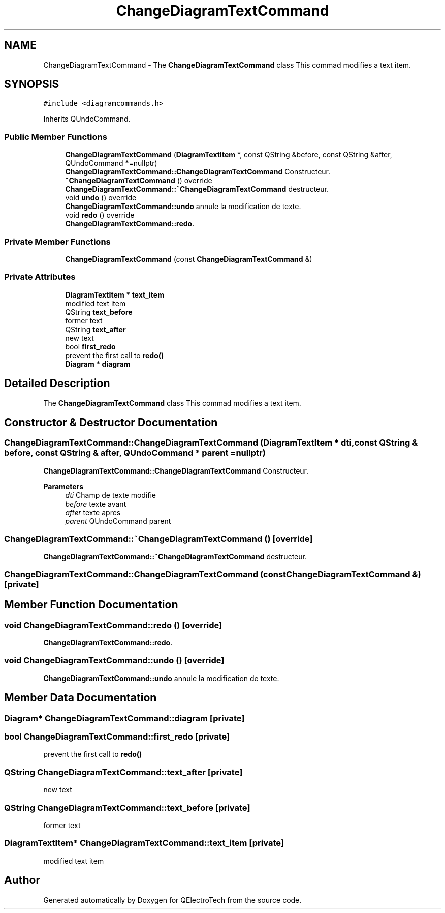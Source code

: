 .TH "ChangeDiagramTextCommand" 3 "Thu Aug 27 2020" "Version 0.8-dev" "QElectroTech" \" -*- nroff -*-
.ad l
.nh
.SH NAME
ChangeDiagramTextCommand \- The \fBChangeDiagramTextCommand\fP class This commad modifies a text item\&.  

.SH SYNOPSIS
.br
.PP
.PP
\fC#include <diagramcommands\&.h>\fP
.PP
Inherits QUndoCommand\&.
.SS "Public Member Functions"

.in +1c
.ti -1c
.RI "\fBChangeDiagramTextCommand\fP (\fBDiagramTextItem\fP *, const QString &before, const QString &after, QUndoCommand *=nullptr)"
.br
.RI "\fBChangeDiagramTextCommand::ChangeDiagramTextCommand\fP Constructeur\&. "
.ti -1c
.RI "\fB~ChangeDiagramTextCommand\fP () override"
.br
.RI "\fBChangeDiagramTextCommand::~ChangeDiagramTextCommand\fP destructeur\&. "
.ti -1c
.RI "void \fBundo\fP () override"
.br
.RI "\fBChangeDiagramTextCommand::undo\fP annule la modification de texte\&. "
.ti -1c
.RI "void \fBredo\fP () override"
.br
.RI "\fBChangeDiagramTextCommand::redo\fP\&. "
.in -1c
.SS "Private Member Functions"

.in +1c
.ti -1c
.RI "\fBChangeDiagramTextCommand\fP (const \fBChangeDiagramTextCommand\fP &)"
.br
.in -1c
.SS "Private Attributes"

.in +1c
.ti -1c
.RI "\fBDiagramTextItem\fP * \fBtext_item\fP"
.br
.RI "modified text item "
.ti -1c
.RI "QString \fBtext_before\fP"
.br
.RI "former text "
.ti -1c
.RI "QString \fBtext_after\fP"
.br
.RI "new text "
.ti -1c
.RI "bool \fBfirst_redo\fP"
.br
.RI "prevent the first call to \fBredo()\fP "
.ti -1c
.RI "\fBDiagram\fP * \fBdiagram\fP"
.br
.in -1c
.SH "Detailed Description"
.PP 
The \fBChangeDiagramTextCommand\fP class This commad modifies a text item\&. 
.SH "Constructor & Destructor Documentation"
.PP 
.SS "ChangeDiagramTextCommand::ChangeDiagramTextCommand (\fBDiagramTextItem\fP * dti, const QString & before, const QString & after, QUndoCommand * parent = \fCnullptr\fP)"

.PP
\fBChangeDiagramTextCommand::ChangeDiagramTextCommand\fP Constructeur\&. 
.PP
\fBParameters\fP
.RS 4
\fIdti\fP Champ de texte modifie 
.br
\fIbefore\fP texte avant 
.br
\fIafter\fP texte apres 
.br
\fIparent\fP QUndoCommand parent 
.RE
.PP

.SS "ChangeDiagramTextCommand::~ChangeDiagramTextCommand ()\fC [override]\fP"

.PP
\fBChangeDiagramTextCommand::~ChangeDiagramTextCommand\fP destructeur\&. 
.SS "ChangeDiagramTextCommand::ChangeDiagramTextCommand (const \fBChangeDiagramTextCommand\fP &)\fC [private]\fP"

.SH "Member Function Documentation"
.PP 
.SS "void ChangeDiagramTextCommand::redo ()\fC [override]\fP"

.PP
\fBChangeDiagramTextCommand::redo\fP\&. 
.SS "void ChangeDiagramTextCommand::undo ()\fC [override]\fP"

.PP
\fBChangeDiagramTextCommand::undo\fP annule la modification de texte\&. 
.SH "Member Data Documentation"
.PP 
.SS "\fBDiagram\fP* ChangeDiagramTextCommand::diagram\fC [private]\fP"

.SS "bool ChangeDiagramTextCommand::first_redo\fC [private]\fP"

.PP
prevent the first call to \fBredo()\fP 
.SS "QString ChangeDiagramTextCommand::text_after\fC [private]\fP"

.PP
new text 
.SS "QString ChangeDiagramTextCommand::text_before\fC [private]\fP"

.PP
former text 
.SS "\fBDiagramTextItem\fP* ChangeDiagramTextCommand::text_item\fC [private]\fP"

.PP
modified text item 

.SH "Author"
.PP 
Generated automatically by Doxygen for QElectroTech from the source code\&.
